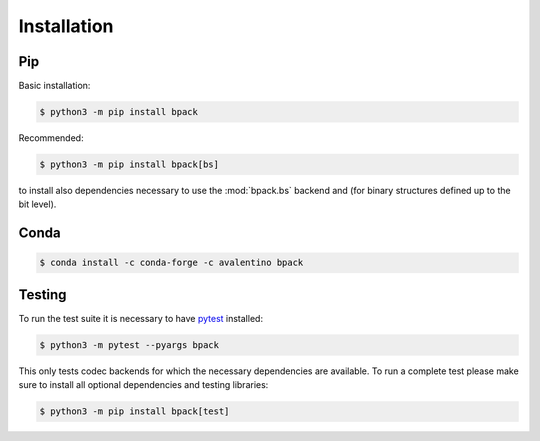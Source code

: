 Installation
============

Pip
---

Basic installation:

.. code-block:: shell

  $ python3 -m pip install bpack

Recommended:

.. code-block:: shell

  $ python3 -m pip install bpack[bs]

to install also dependencies necessary to use the :mod:`bpack.bs` backend
and (for binary structures defined up to the bit level).


Conda
-----

.. code-block:: shell

  $ conda install -c conda-forge -c avalentino bpack


Testing
-------

To run the test suite it is necessary to have pytest_ installed:

.. code-block:: shell

  $ python3 -m pytest --pyargs bpack

This only tests codec backends for which the necessary dependencies
are available.
To run a complete test please make sure to install all optional dependencies
and testing libraries:

.. code-block:: shell

  $ python3 -m pip install bpack[test]


.. _pytest: https://docs.pytest.org
